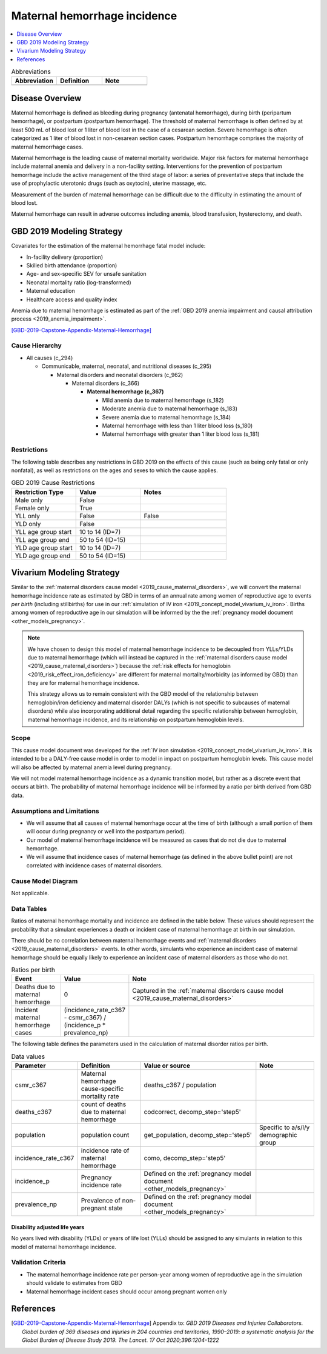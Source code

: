 .. _2019_cause_maternal_hemorrhage_incidence:

==============================
Maternal hemorrhage incidence
==============================

.. contents::
   :local:
   :depth: 1

.. list-table:: Abbreviations
  :widths: 15 15 15
  :header-rows: 1

  * - Abbreviation
    - Definition
    - Note
  * - 
    - 
    - 

Disease Overview
----------------

Maternal hemorrhage is defined as bleeding during pregnancy (antenatal hemorrhage), during birth (peripartum hemorrhage), or postpartum (postpartum hemorrhage). The threshold of maternal hemorrhage is often defined by at least 500 mL of blood lost or 1 liter of blood lost in the case of a cesarean section. Severe hemorrhage is often categorized as 1 liter of blood lost in non-cesarean section cases. Postpartum hemorrhage comprises the majority of maternal hemorrhage cases.

Maternal hemorrhage is the leading cause of maternal mortality worldwide. Major risk factors for maternal hemorrhage include maternal anemia and delivery in a non-facility setting. Interventions for the prevention of postpartum hemorrhage include the active management of the third stage of labor: a series of preventative steps that include the use of prophylactic uterotonic drugs (such as oxytocin), uterine massage, etc.

Measurement of the burden of maternal hemorrhage can be difficult due to the difficulty in estimating the amount of blood lost.

Maternal hemorrhage can result in adverse outcomes including anemia, blood transfusion, hysterectomy, and death.

GBD 2019 Modeling Strategy
--------------------------

Covariates for the estimation of the maternal hemorrhage fatal model include:

- In-facility delivery (proportion)
- Skilled birth attendance (proportion)
- Age- and sex-specific SEV for unsafe sanitation
- Neonatal mortality ratio (log-transformed)
- Maternal education
- Healthcare access and quality index

Anemia due to maternal hemorrhage is estimated as part of the :ref:`GBD 2019 anemia impairment and causal attribution process <2019_anemia_impairment>`.

[GBD-2019-Capstone-Appendix-Maternal-Hemorrhage]_

Cause Hierarchy
+++++++++++++++

- All causes (c_294)

  - Communicable, maternal, neonatal, and nutritional diseases (c_295)

    - Maternal disorders and neonatal disorders (c_962)

      - Maternal disorders (c_366)

        - **Maternal hemorrhage (c_367)**

          - Mild anemia due to maternal hemorrhage (s_182)

          - Moderate anemia due to maternal hemorrhage (s_183)

          - Severe anemia due to maternal hemorrhage (s_184)

          - Maternal hemorrhage with less than 1 liter blood loss (s_180)

          - Maternal hemorrhage with greater than 1 liter blood loss (s_181)

Restrictions
++++++++++++

The following table describes any restrictions in GBD 2019 on the effects of
this cause (such as being only fatal or only nonfatal), as well as restrictions
on the ages and sexes to which the cause applies.

.. list-table:: GBD 2019 Cause Restrictions
   :widths: 15 15 20
   :header-rows: 1

   * - Restriction Type
     - Value
     - Notes
   * - Male only
     - False
     -
   * - Female only
     - True
     -
   * - YLL only
     - False
     - False
   * - YLD only
     - False
     -
   * - YLL age group start
     - 10 to 14 (ID=7)
     -
   * - YLL age group end
     - 50 to 54 (ID=15)
     -
   * - YLD age group start
     - 10 to 14 (ID=7)
     -
   * - YLD age group end
     - 50 to 54 (ID=15)
     -

Vivarium Modeling Strategy
--------------------------

Similar to the :ref:`maternal disorders cause model <2019_cause_maternal_disorders>`, we will convert the maternal hemorrhage incidence rate as estimated by GBD in terms of an annual rate among women of reproductive age to events *per birth* (including stillbirths) for use in our :ref:`simulation of IV iron <2019_concept_model_vivarium_iv_iron>`. Births among women of reproductive age in our simulation will be informed by the the :ref:`pregnancy model document <other_models_pregnancy>`.

.. note::

  We have chosen to design this model of maternal hemorrhage incidence to be decoupled from YLLs/YLDs due to maternal hemorrhage (which will instead be captured in the :ref:`maternal disorders cause model <2019_cause_maternal_disorders>`) because the :ref:`risk effects for hemoglobin <2019_risk_effect_iron_deficiency>` are different for maternal mortality/morbidity (as informed by GBD) than they are for maternal hemorrhage incidence.

  This strategy allows us to remain consistent with the GBD model of the relationship between hemoglobin/iron deficiency and maternal disorder DALYs (which is not specific to subcauses of maternal disorders) while also incorporating additional detail regarding the specific relationship between hemoglobin, maternal hemorrhage incidence, and its relationship on postpartum hemoglobin levels.

Scope
+++++

This cause model document was developed for the :ref:`IV iron simulation <2019_concept_model_vivarium_iv_iron>`. It is intended to be a DALY-free cause model in order to model in impact on postpartum hemoglobin levels. This cause model will also be affected by maternal anemia level during pregnancy.

We will not model maternal hemorrhage incidence as a dynamic transition model, but rather as a discrete event that occurs at birth. The probability of maternal hemorrhage incidence will be informed by a ratio per birth derived from GBD data.

Assumptions and Limitations
+++++++++++++++++++++++++++

- We will assume that all causes of maternal hemorrhage occur at the time of birth (although a small portion of them will occur during pregnancy or well into the postpartum period).
- Our model of maternal hemorrhage incidence will be measured as cases that do not die due to maternal hemorrhage.
- We will assume that incidence cases of maternal hemorrhage (as defined in the above bullet point) are not correlated with incidence cases of maternal disorders. 

Cause Model Diagram
+++++++++++++++++++

Not applicable.

Data Tables
++++++++++++++++++++++++++++++++

Ratios of maternal hemorrhage mortality and incidence are defined in the table below. These values should represent the probability that a simulant experiences a death or incident case of maternal hemorrhage at birth in our simulation. 

There should be no correlation between maternal hemorrhage events and :ref:`maternal disorders <2019_cause_maternal_disorders>` events. In other words, simulants who experience an incident case of maternal hemorrhage should be equally likely to experience an incident case of maternal disorders as those who do not.

.. todo::
  
  Consider the implications of this assumption.

.. list-table:: Ratios per birth
   :widths: 5 5 20
   :header-rows: 1

   * - Event
     - Value
     - Note
   * - Deaths due to maternal hemorrhage
     - 0
     - Captured in the :ref:`maternal disorders cause model <2019_cause_maternal_disorders>`
   * - Incident maternal hemorrhage cases
     - (incidence_rate_c367 - csmr_c367) / (incidence_p * prevalence_np)
     - 

The following table defines the parameters used in the calculation of maternal disorder ratios per birth.

.. list-table:: Data values
   :header-rows: 1

   * - Parameter
     - Definition
     - Value or source
     - Note
   * - csmr_c367
     - Maternal hemorrhage cause-specific mortality rate
     - deaths_c367 / population
     - 
   * - deaths_c367
     - count of deaths due to maternal hemorrhage
     - codcorrect, decomp_step='step5'
     - 
   * - population
     - population count
     - get_population, decomp_step='step5'
     - Specific to a/s/l/y demographic group
   * - incidence_rate_c367
     - incidence rate of maternal hemorrhage
     - como, decomp_step='step5'
     - 
   * - incidence_p
     - Pregnancy incidence rate
     - Defined on the :ref:`pregnancy model document <other_models_pregnancy>`
     - 
   * - prevalence_np
     - Prevalence of non-pregnant state
     - Defined on the :ref:`pregnancy model document <other_models_pregnancy>`
     - 

Disability adjusted life years
"""""""""""""""""""""""""""""""""""

No years lived with disability (YLDs) or years of life lost (YLLs) should be assigned to any simulants in relation to this model of maternal hemorrhage incidence.

Validation Criteria
++++++++++++++++++++

- The maternal hemorrhage incidence rate per person-year among women of reproductive age in the simulation should validate to estimates from GBD
- Maternal hemorrhage incident cases should occur among pregnant women only

References
----------

.. [GBD-2019-Capstone-Appendix-Maternal-Hemorrhage]
  Appendix to: `GBD 2019 Diseases and Injuries Collaborators. Global burden of
  369 diseases and injuries in 204 countries and territories, 1990–2019: a 
  systematic analysis for the Global Burden of Disease Study 2019. The Lancet. 
  17 Oct 2020;396:1204-1222` 

